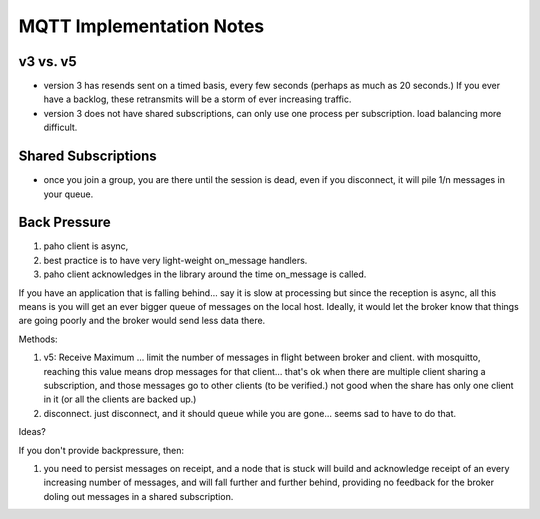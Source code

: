 

=========================
MQTT Implementation Notes
=========================



v3 vs. v5
---------

* version 3 has resends sent on a timed basis, every few seconds (perhaps as much as 20 seconds.)
  If you ever have a backlog, these retransmits will be a storm of ever increasing traffic.

* version 3 does not have shared subscriptions, can only use one process per subscription.
  load balancing more difficult.


Shared Subscriptions
--------------------

* once you join a group, you are there until the session is dead, even if you disconnect,
  it will pile 1/n messages in your queue.


Back Pressure
-------------

1. paho client is async, 
2. best practice is to have very light-weight on_message handlers.
3. paho client acknowledges in the library around the time on_message is called.

If you have an application that is falling behind... say it is slow at processing
but since the reception is async, all this means is you will get an ever bigger
queue of messages on the local host. Ideally, it would let the broker know that
things are going poorly and the broker would send less data there.

Methods:

1. v5: Receive Maximum ... limit the number of messages in flight between broker and client.
   with mosquitto, reaching this value means drop messages for that client... 
   that's ok when there are multiple client sharing a subscription, and those messages go to
   other clients (to be verified.)
   not good when the share has only one client in it (or all the clients are backed up.)

2. disconnect.  just disconnect, and it should queue while you are gone... seems sad
   to have to do that.

Ideas?


If you don't provide backpressure, then:

1) you need to persist messages on receipt, and a node that is stuck will build
   and acknowledge receipt of an every increasing number of messages, and will fall further
   and further behind, providing no feedback for the broker doling out messages in a shared subscription.


